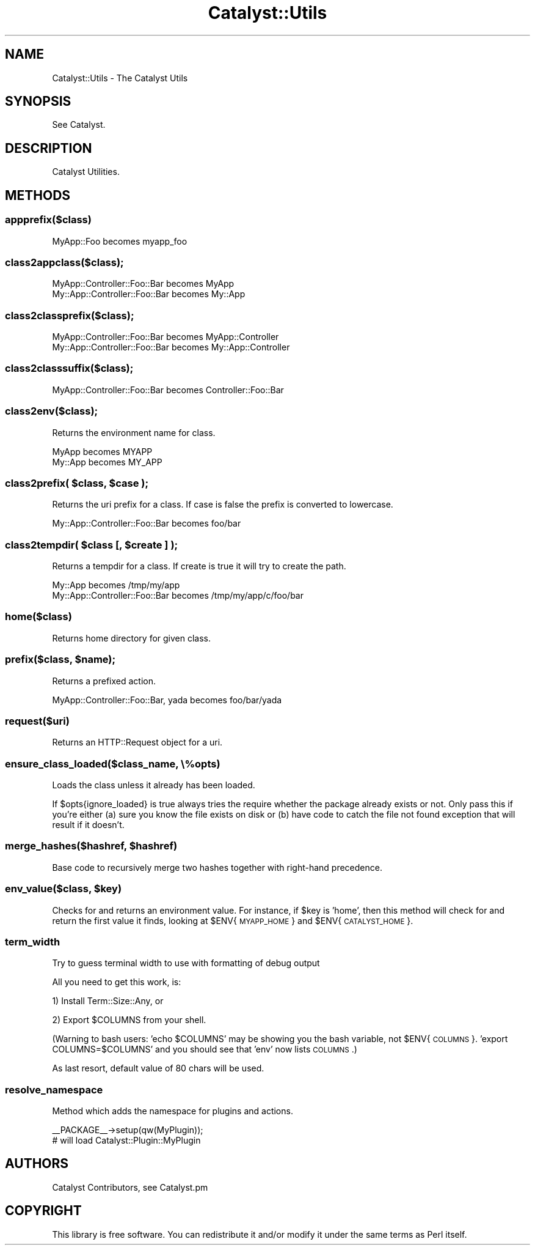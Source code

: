 .\" Automatically generated by Pod::Man 2.23 (Pod::Simple 3.14)
.\"
.\" Standard preamble:
.\" ========================================================================
.de Sp \" Vertical space (when we can't use .PP)
.if t .sp .5v
.if n .sp
..
.de Vb \" Begin verbatim text
.ft CW
.nf
.ne \\$1
..
.de Ve \" End verbatim text
.ft R
.fi
..
.\" Set up some character translations and predefined strings.  \*(-- will
.\" give an unbreakable dash, \*(PI will give pi, \*(L" will give a left
.\" double quote, and \*(R" will give a right double quote.  \*(C+ will
.\" give a nicer C++.  Capital omega is used to do unbreakable dashes and
.\" therefore won't be available.  \*(C` and \*(C' expand to `' in nroff,
.\" nothing in troff, for use with C<>.
.tr \(*W-
.ds C+ C\v'-.1v'\h'-1p'\s-2+\h'-1p'+\s0\v'.1v'\h'-1p'
.ie n \{\
.    ds -- \(*W-
.    ds PI pi
.    if (\n(.H=4u)&(1m=24u) .ds -- \(*W\h'-12u'\(*W\h'-12u'-\" diablo 10 pitch
.    if (\n(.H=4u)&(1m=20u) .ds -- \(*W\h'-12u'\(*W\h'-8u'-\"  diablo 12 pitch
.    ds L" ""
.    ds R" ""
.    ds C` ""
.    ds C' ""
'br\}
.el\{\
.    ds -- \|\(em\|
.    ds PI \(*p
.    ds L" ``
.    ds R" ''
'br\}
.\"
.\" Escape single quotes in literal strings from groff's Unicode transform.
.ie \n(.g .ds Aq \(aq
.el       .ds Aq '
.\"
.\" If the F register is turned on, we'll generate index entries on stderr for
.\" titles (.TH), headers (.SH), subsections (.SS), items (.Ip), and index
.\" entries marked with X<> in POD.  Of course, you'll have to process the
.\" output yourself in some meaningful fashion.
.ie \nF \{\
.    de IX
.    tm Index:\\$1\t\\n%\t"\\$2"
..
.    nr % 0
.    rr F
.\}
.el \{\
.    de IX
..
.\}
.\"
.\" Accent mark definitions (@(#)ms.acc 1.5 88/02/08 SMI; from UCB 4.2).
.\" Fear.  Run.  Save yourself.  No user-serviceable parts.
.    \" fudge factors for nroff and troff
.if n \{\
.    ds #H 0
.    ds #V .8m
.    ds #F .3m
.    ds #[ \f1
.    ds #] \fP
.\}
.if t \{\
.    ds #H ((1u-(\\\\n(.fu%2u))*.13m)
.    ds #V .6m
.    ds #F 0
.    ds #[ \&
.    ds #] \&
.\}
.    \" simple accents for nroff and troff
.if n \{\
.    ds ' \&
.    ds ` \&
.    ds ^ \&
.    ds , \&
.    ds ~ ~
.    ds /
.\}
.if t \{\
.    ds ' \\k:\h'-(\\n(.wu*8/10-\*(#H)'\'\h"|\\n:u"
.    ds ` \\k:\h'-(\\n(.wu*8/10-\*(#H)'\`\h'|\\n:u'
.    ds ^ \\k:\h'-(\\n(.wu*10/11-\*(#H)'^\h'|\\n:u'
.    ds , \\k:\h'-(\\n(.wu*8/10)',\h'|\\n:u'
.    ds ~ \\k:\h'-(\\n(.wu-\*(#H-.1m)'~\h'|\\n:u'
.    ds / \\k:\h'-(\\n(.wu*8/10-\*(#H)'\z\(sl\h'|\\n:u'
.\}
.    \" troff and (daisy-wheel) nroff accents
.ds : \\k:\h'-(\\n(.wu*8/10-\*(#H+.1m+\*(#F)'\v'-\*(#V'\z.\h'.2m+\*(#F'.\h'|\\n:u'\v'\*(#V'
.ds 8 \h'\*(#H'\(*b\h'-\*(#H'
.ds o \\k:\h'-(\\n(.wu+\w'\(de'u-\*(#H)/2u'\v'-.3n'\*(#[\z\(de\v'.3n'\h'|\\n:u'\*(#]
.ds d- \h'\*(#H'\(pd\h'-\w'~'u'\v'-.25m'\f2\(hy\fP\v'.25m'\h'-\*(#H'
.ds D- D\\k:\h'-\w'D'u'\v'-.11m'\z\(hy\v'.11m'\h'|\\n:u'
.ds th \*(#[\v'.3m'\s+1I\s-1\v'-.3m'\h'-(\w'I'u*2/3)'\s-1o\s+1\*(#]
.ds Th \*(#[\s+2I\s-2\h'-\w'I'u*3/5'\v'-.3m'o\v'.3m'\*(#]
.ds ae a\h'-(\w'a'u*4/10)'e
.ds Ae A\h'-(\w'A'u*4/10)'E
.    \" corrections for vroff
.if v .ds ~ \\k:\h'-(\\n(.wu*9/10-\*(#H)'\s-2\u~\d\s+2\h'|\\n:u'
.if v .ds ^ \\k:\h'-(\\n(.wu*10/11-\*(#H)'\v'-.4m'^\v'.4m'\h'|\\n:u'
.    \" for low resolution devices (crt and lpr)
.if \n(.H>23 .if \n(.V>19 \
\{\
.    ds : e
.    ds 8 ss
.    ds o a
.    ds d- d\h'-1'\(ga
.    ds D- D\h'-1'\(hy
.    ds th \o'bp'
.    ds Th \o'LP'
.    ds ae ae
.    ds Ae AE
.\}
.rm #[ #] #H #V #F C
.\" ========================================================================
.\"
.IX Title "Catalyst::Utils 3"
.TH Catalyst::Utils 3 "2011-10-27" "perl v5.12.4" "User Contributed Perl Documentation"
.\" For nroff, turn off justification.  Always turn off hyphenation; it makes
.\" way too many mistakes in technical documents.
.if n .ad l
.nh
.SH "NAME"
Catalyst::Utils \- The Catalyst Utils
.SH "SYNOPSIS"
.IX Header "SYNOPSIS"
See Catalyst.
.SH "DESCRIPTION"
.IX Header "DESCRIPTION"
Catalyst Utilities.
.SH "METHODS"
.IX Header "METHODS"
.SS "appprefix($class)"
.IX Subsection "appprefix($class)"
.Vb 1
\&    MyApp::Foo becomes myapp_foo
.Ve
.SS "class2appclass($class);"
.IX Subsection "class2appclass($class);"
.Vb 2
\&    MyApp::Controller::Foo::Bar becomes MyApp
\&    My::App::Controller::Foo::Bar becomes My::App
.Ve
.SS "class2classprefix($class);"
.IX Subsection "class2classprefix($class);"
.Vb 2
\&    MyApp::Controller::Foo::Bar becomes MyApp::Controller
\&    My::App::Controller::Foo::Bar becomes My::App::Controller
.Ve
.SS "class2classsuffix($class);"
.IX Subsection "class2classsuffix($class);"
.Vb 1
\&    MyApp::Controller::Foo::Bar becomes Controller::Foo::Bar
.Ve
.SS "class2env($class);"
.IX Subsection "class2env($class);"
Returns the environment name for class.
.PP
.Vb 2
\&    MyApp becomes MYAPP
\&    My::App becomes MY_APP
.Ve
.ie n .SS "class2prefix( $class, $case );"
.el .SS "class2prefix( \f(CW$class\fP, \f(CW$case\fP );"
.IX Subsection "class2prefix( $class, $case );"
Returns the uri prefix for a class. If case is false the prefix is converted to lowercase.
.PP
.Vb 1
\&    My::App::Controller::Foo::Bar becomes foo/bar
.Ve
.ie n .SS "class2tempdir( $class [, $create ] );"
.el .SS "class2tempdir( \f(CW$class\fP [, \f(CW$create\fP ] );"
.IX Subsection "class2tempdir( $class [, $create ] );"
Returns a tempdir for a class. If create is true it will try to create the path.
.PP
.Vb 2
\&    My::App becomes /tmp/my/app
\&    My::App::Controller::Foo::Bar becomes /tmp/my/app/c/foo/bar
.Ve
.SS "home($class)"
.IX Subsection "home($class)"
Returns home directory for given class.
.ie n .SS "prefix($class, $name);"
.el .SS "prefix($class, \f(CW$name\fP);"
.IX Subsection "prefix($class, $name);"
Returns a prefixed action.
.PP
.Vb 1
\&    MyApp::Controller::Foo::Bar, yada becomes foo/bar/yada
.Ve
.SS "request($uri)"
.IX Subsection "request($uri)"
Returns an HTTP::Request object for a uri.
.SS "ensure_class_loaded($class_name, \e%opts)"
.IX Subsection "ensure_class_loaded($class_name, %opts)"
Loads the class unless it already has been loaded.
.PP
If \f(CW$opts\fR{ignore_loaded} is true always tries the require whether the package
already exists or not. Only pass this if you're either (a) sure you know the
file exists on disk or (b) have code to catch the file not found exception
that will result if it doesn't.
.ie n .SS "merge_hashes($hashref, $hashref)"
.el .SS "merge_hashes($hashref, \f(CW$hashref\fP)"
.IX Subsection "merge_hashes($hashref, $hashref)"
Base code to recursively merge two hashes together with right-hand precedence.
.ie n .SS "env_value($class, $key)"
.el .SS "env_value($class, \f(CW$key\fP)"
.IX Subsection "env_value($class, $key)"
Checks for and returns an environment value. For instance, if \f(CW$key\fR is
\&'home', then this method will check for and return the first value it finds,
looking at \f(CW$ENV\fR{\s-1MYAPP_HOME\s0} and \f(CW$ENV\fR{\s-1CATALYST_HOME\s0}.
.SS "term_width"
.IX Subsection "term_width"
Try to guess terminal width to use with formatting of debug output
.PP
All you need to get this work, is:
.PP
1) Install Term::Size::Any, or
.PP
2) Export \f(CW$COLUMNS\fR from your shell.
.PP
(Warning to bash users: 'echo \f(CW$COLUMNS\fR' may be showing you the bash
variable, not \f(CW$ENV\fR{\s-1COLUMNS\s0}. 'export COLUMNS=$COLUMNS' and you should see
that 'env' now lists \s-1COLUMNS\s0.)
.PP
As last resort, default value of 80 chars will be used.
.SS "resolve_namespace"
.IX Subsection "resolve_namespace"
Method which adds the namespace for plugins and actions.
.PP
.Vb 1
\&  _\|_PACKAGE_\|_\->setup(qw(MyPlugin));
\&
\&  # will load Catalyst::Plugin::MyPlugin
.Ve
.SH "AUTHORS"
.IX Header "AUTHORS"
Catalyst Contributors, see Catalyst.pm
.SH "COPYRIGHT"
.IX Header "COPYRIGHT"
This library is free software. You can redistribute it and/or modify it under
the same terms as Perl itself.
